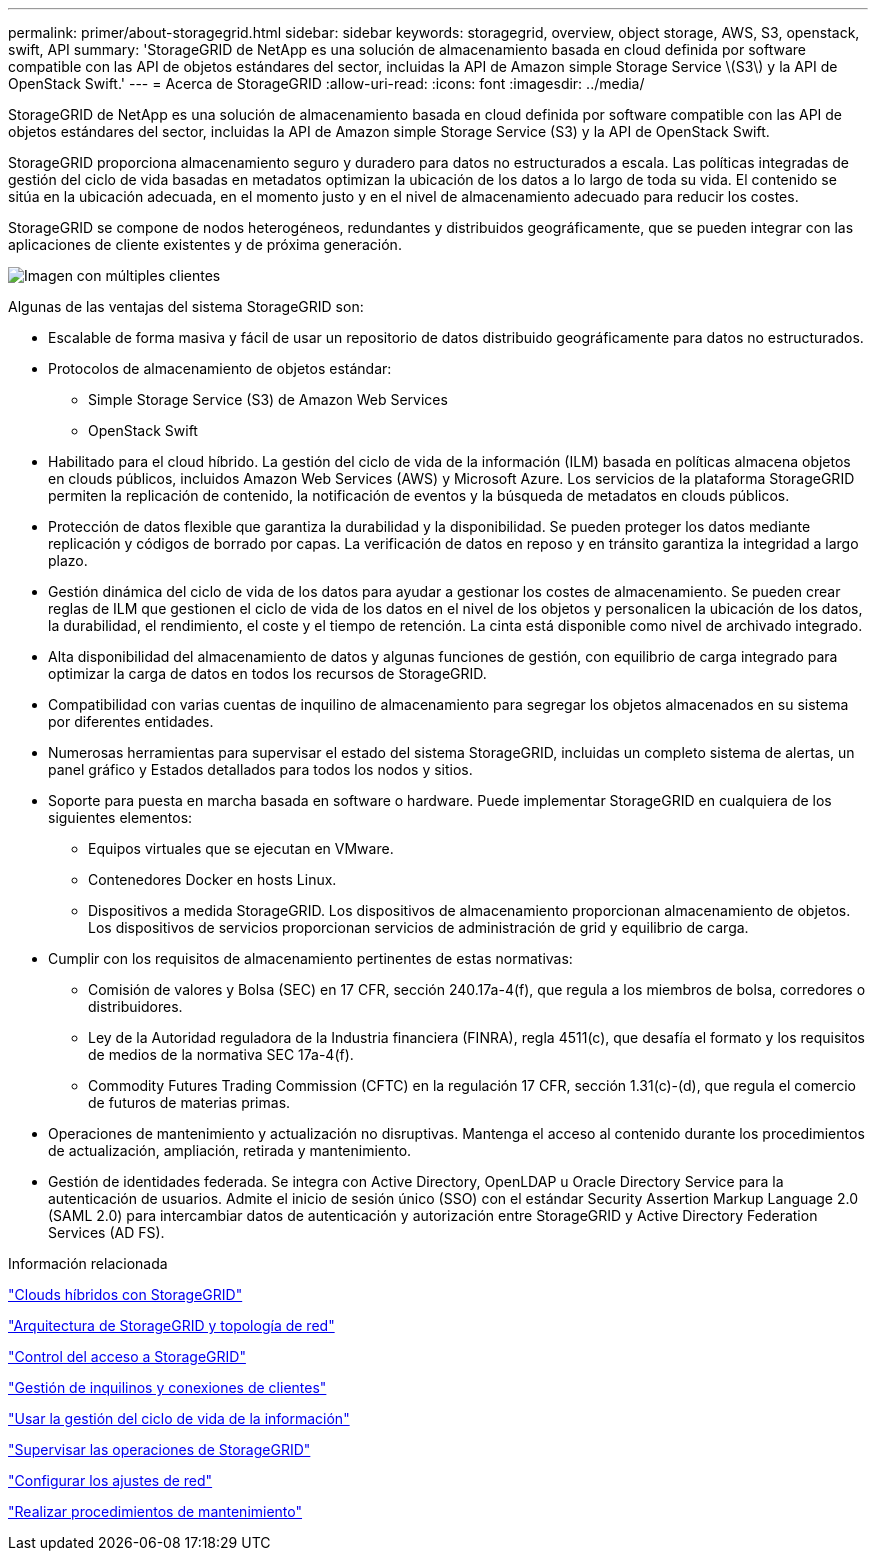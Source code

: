 ---
permalink: primer/about-storagegrid.html 
sidebar: sidebar 
keywords: storagegrid, overview, object storage, AWS, S3, openstack, swift, API 
summary: 'StorageGRID de NetApp es una solución de almacenamiento basada en cloud definida por software compatible con las API de objetos estándares del sector, incluidas la API de Amazon simple Storage Service \(S3\) y la API de OpenStack Swift.' 
---
= Acerca de StorageGRID
:allow-uri-read: 
:icons: font
:imagesdir: ../media/


[role="lead"]
StorageGRID de NetApp es una solución de almacenamiento basada en cloud definida por software compatible con las API de objetos estándares del sector, incluidas la API de Amazon simple Storage Service (S3) y la API de OpenStack Swift.

StorageGRID proporciona almacenamiento seguro y duradero para datos no estructurados a escala. Las políticas integradas de gestión del ciclo de vida basadas en metadatos optimizan la ubicación de los datos a lo largo de toda su vida. El contenido se sitúa en la ubicación adecuada, en el momento justo y en el nivel de almacenamiento adecuado para reducir los costes.

StorageGRID se compone de nodos heterogéneos, redundantes y distribuidos geográficamente, que se pueden integrar con las aplicaciones de cliente existentes y de próxima generación.

image::../media/storagegrid_system_diagram.png[Imagen con múltiples clientes]

Algunas de las ventajas del sistema StorageGRID son:

* Escalable de forma masiva y fácil de usar un repositorio de datos distribuido geográficamente para datos no estructurados.
* Protocolos de almacenamiento de objetos estándar:
+
** Simple Storage Service (S3) de Amazon Web Services
** OpenStack Swift


* Habilitado para el cloud híbrido. La gestión del ciclo de vida de la información (ILM) basada en políticas almacena objetos en clouds públicos, incluidos Amazon Web Services (AWS) y Microsoft Azure. Los servicios de la plataforma StorageGRID permiten la replicación de contenido, la notificación de eventos y la búsqueda de metadatos en clouds públicos.
* Protección de datos flexible que garantiza la durabilidad y la disponibilidad. Se pueden proteger los datos mediante replicación y códigos de borrado por capas. La verificación de datos en reposo y en tránsito garantiza la integridad a largo plazo.
* Gestión dinámica del ciclo de vida de los datos para ayudar a gestionar los costes de almacenamiento. Se pueden crear reglas de ILM que gestionen el ciclo de vida de los datos en el nivel de los objetos y personalicen la ubicación de los datos, la durabilidad, el rendimiento, el coste y el tiempo de retención. La cinta está disponible como nivel de archivado integrado.
* Alta disponibilidad del almacenamiento de datos y algunas funciones de gestión, con equilibrio de carga integrado para optimizar la carga de datos en todos los recursos de StorageGRID.
* Compatibilidad con varias cuentas de inquilino de almacenamiento para segregar los objetos almacenados en su sistema por diferentes entidades.
* Numerosas herramientas para supervisar el estado del sistema StorageGRID, incluidas un completo sistema de alertas, un panel gráfico y Estados detallados para todos los nodos y sitios.
* Soporte para puesta en marcha basada en software o hardware. Puede implementar StorageGRID en cualquiera de los siguientes elementos:
+
** Equipos virtuales que se ejecutan en VMware.
** Contenedores Docker en hosts Linux.
** Dispositivos a medida StorageGRID. Los dispositivos de almacenamiento proporcionan almacenamiento de objetos. Los dispositivos de servicios proporcionan servicios de administración de grid y equilibrio de carga.


* Cumplir con los requisitos de almacenamiento pertinentes de estas normativas:
+
** Comisión de valores y Bolsa (SEC) en 17 CFR, sección 240.17a-4(f), que regula a los miembros de bolsa, corredores o distribuidores.
** Ley de la Autoridad reguladora de la Industria financiera (FINRA), regla 4511(c), que desafía el formato y los requisitos de medios de la normativa SEC 17a-4(f).
** Commodity Futures Trading Commission (CFTC) en la regulación 17 CFR, sección 1.31(c)-(d), que regula el comercio de futuros de materias primas.


* Operaciones de mantenimiento y actualización no disruptivas. Mantenga el acceso al contenido durante los procedimientos de actualización, ampliación, retirada y mantenimiento.
* Gestión de identidades federada. Se integra con Active Directory, OpenLDAP u Oracle Directory Service para la autenticación de usuarios. Admite el inicio de sesión único (SSO) con el estándar Security Assertion Markup Language 2.0 (SAML 2.0) para intercambiar datos de autenticación y autorización entre StorageGRID y Active Directory Federation Services (AD FS).


.Información relacionada
link:hybrid-clouds-with-storagegrid.html["Clouds híbridos con StorageGRID"]

link:storagegrid-architecture-and-network-topology.html["Arquitectura de StorageGRID y topología de red"]

link:controlling-storagegrid-access.html["Control del acceso a StorageGRID"]

link:managing-tenants-and-client-connections.html["Gestión de inquilinos y conexiones de clientes"]

link:using-information-lifecycle-management.html["Usar la gestión del ciclo de vida de la información"]

link:monitoring-storagegrid-operations.html["Supervisar las operaciones de StorageGRID"]

link:configuring-network-settings.html["Configurar los ajustes de red"]

link:performing-maintenance-procedures.html["Realizar procedimientos de mantenimiento"]
